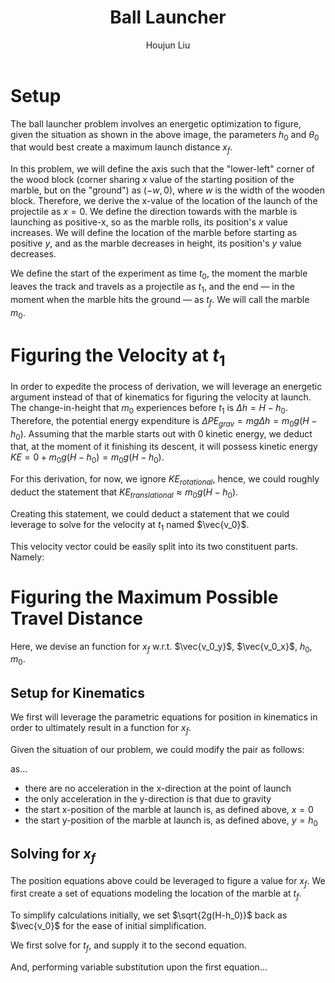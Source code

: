 #+TITLE: Ball Launcher
#+AUTHOR: Houjun Liu

#+DOWNLOADED: screenshot @ 2021-09-19 17:29:09
#+ATTR_ORG: :width 400
[[file:2021-09-19_17-29-09_screenshot.png]]

* Setup
The ball launcher problem involves an energetic optimization to figure, given the situation as shown in the above image, the parameters $h_0$ and $\theta_0$ that would best create a maximum launch distance $x_f$.

In this problem, we will define the axis such that the "lower-left" corner of the wood block (corner sharing $x$ value of the starting position of the marble, but on the "ground") as $(-w,0)$, where $w$ is the width of the wooden block. Therefore, we derive the x-value of the location of the launch of the projectile as $x=0$. We define the direction towards with the marble is launching as positive-x, so as the marble rolls, its position's $x$ value increases. We will define the location of the marble before starting as positive $y$, and as the marble decreases in height, its position's $y$ value decreases.

We define the start of the experiment as time $t_0$, the moment the marble leaves the track and travels as a projectile as $t_1$, and the end --- in the moment when the marble hits the ground --- as $t_f$. We will call the marble $m_0$.

* Figuring the Velocity at $t_1$
In order to expedite the process of derivation, we will leverage an energetic argument instead of that of kinematics for figuring the velocity at launch. The change-in-height that $m_0$ experiences before $t_1$ is $\Delta h = H-h_0$. Therefore, the potential energy expenditure is $\Delta PE_{grav} = mg\Delta h = m_0 g (H - h_0)$. Assuming that the marble starts out with 0 kinetic energy, we deduct that, at the moment of it finishing its descent, it will possess kinetic energy $KE = 0+m_0 g (H - h_0) = m_0 g (H - h_0)$.

For this derivation, for now, we ignore $KE_{rotational}$, hence, we could roughly deduct the statement that $KE_{translational} \approx m_0 g (H - h_0)$.

Creating this statement, we could deduct a statement that we could leverage to solve for the velocity at $t_1$ named $\vec{v_0}$.

\begin{align}
    m_0g(H-h_0) =& \frac{1}{2}m_0\vec{v_0}^2 \\
    g(H-h_0) =& \frac{1}{2}\vec{v_0}^2 \\
    2g(H-h_0) =& \vec{v_0}^2 \\
    \vec{v_0} =& \sqrt{2g(H-h_0)}
\end{align}

This velocity vector could be easily split into its two constituent parts. Namely:

\begin{equation}
    \begin{cases}
        \vec{v_0_x} = \sqrt{2g(H-h_0)}cos(\theta_0)\\
        \vec{v_0_y} = \sqrt{2g(H-h_0)}sin(\theta_0)\\
    \end{cases}
\end{equation}

* Figuring the Maximum Possible Travel Distance
Here, we devise an function for $x_f$ w.r.t. $\vec{v_0_y}$, $\vec{v_0_x}$, $h_0$, $m_0$.

** Setup for Kinematics
We first will leverage the parametric equations for position in kinematics in order to ultimately result in a function for $x_f$.

\begin{equation}
    \begin{cases}
        x(t) = \frac{1}{2}a_0_xt^2 + v_0_xt + x_0 \\
        y(t) = \frac{1}{2}a_0_yt^2 + v_0_yt + y_0 \\
    \end{cases}
\end{equation}

Given the situation of our problem, we could modify the pair as follows:

\begin{equation}
    \begin{cases}
        x(t) = v_0_xt \\
        y(t) = \frac{-1}{2}gt^2 + v_0_yt + h_0 \\
    \end{cases}
\end{equation}

as...

- there are no acceleration in the x-direction at the point of launch
- the only acceleration in the y-direction is that due to gravity
- the start x-position of the marble at launch is, as defined above, $x=0$
- the start y-position of the marble at launch is, as defined above, $y=h_0$

** Solving for $x_f$
The position equations above could be leveraged to figure a value for $x_f$. We first create a set of equations modeling the location of the marble at $t_f$.

\begin{equation}
    \begin{cases}
        x(t_f) = x_f = v_0_xt_f = t_f\sqrt{2g(H-h_0)}cos(\theta_0)\\
        y(t_f) = 0 = \frac{-1}{2}g{t_f}^2 + v_0_y t_f + h_0 = \frac{1}{2}g{t_f}^2 +  t_f\sqrt{2g(H-h_0)}sin(\theta_0) + h_0
    \end{cases}
\end{equation}


To simplify calculations initially, we set $\sqrt{2g(H-h_0)}$  back as $\vec{v_0}$ for the ease of initial simplification.

\begin{equation}
    \begin{cases}
        x(t_f) = x_f = v_0_xt_f = t_f\vec{v_0}cos(\theta_0)\\
        y(t_f) = 0 = \frac{-1}{2}g{t_f}^2 + v_0_y t_f + h_0 = \frac{1}{2}g{t_f}^2 +  t_f\vec{v_0}sin(\theta_0) + h_0
    \end{cases}
\end{equation}

We first solve for $t_f$, and supply it to the second equation.

\begin{equation}
    t_f = \frac{-\vec{v_0}sin(\theta_0) \pm \sqrt{(\vec{v_0}sin(\theta_0))^2 + 2gh_0}}{g}
\end{equation}

And, performing variable substitution upon the first equation...

\begin{align}
    x_f =& \frac{-\vec{v_0}sin(\theta_0)\vec{v_0}cos(\theta_0) \pm \vec{v_0}cos(\theta_0)\sqrt{(\vec{v_0}sin(\theta_0))^2 + 2gh_0}}{g}\\
    =& \frac{-\vec{v_0}sin(2\theta_0)cos(\theta_0) \pm \vec{v_0}cos(\theta_0)\sqrt{(\vec{v_0}sin(\theta_0))^2 + 2gh_0}}{g}\\
\end{align}




# To combine the two expressions, we perform variable substitution upon $\sqrt{2g(H-h_0)}$.

# We first prepare the first expression to achieve this:

# \begin{align}
#     x_f =& t_f \sqrt{2g(H-h_0)}cos(\theta_0) \\
# \Rightarrow x_f =& t_f \sqrt{2g(H-h_0)}cos(\theta_0) \\
# \Rightarrow \sqrt{2g(H-h_0)} =& \frac{x_f}{t_f cos(\theta_0)} \\
# \end{align}
# With this statement, we perform the actual substitution.

# \begin{align}
#     0 =& \frac{1}{2}g{t_f}^2 + t_f\sqrt{2g(H-h_0)}sin(\theta_0) + h_0 \\
# \Rightarrow 0 =& \frac{1}{2}g{t_f}^2 + t_f\sqrt{2g(H-h_0)}sin(\theta_0) + h_0 \\
# \Rightarrow 0 =& \frac{1}{2}g{t_f}^2 + t_f\frac{x_f}{t_f cos(\theta_0)} sin(\theta_0) + h_0 \\
# \Rightarrow 0 =& \frac{1}{2}g{t_f}^2 + x_ftan(\theta_0) + h_0 \\
# \end{align}

# And finally, we solve for $x_f$ within this expression.

# \begin{align}
#     0 =& \frac{1}{2}g{t_f}^2 + x_ftan(\theta_0) + h_0 \\
#     \Rightarrow -\frac{1}{2}g{t_f}^2 - h_0 =& x_ftan(\theta_0) \\
#     \Rightarrow x_f =& \frac{-(\frac{1}{2}g{t_f}^2 + h_0)}{tan(\theta_0)} 
# \end{align}

# We then proceed to isolate $t_f$ from the first expression and performing substitution again.

# \begin{align}
#     x_f = t_f\sqrt{2g(H-h_0)}cos(\theta_0)\\
#     t_f = \frac{x_f}{\sqrt{2g(H-h_0)}cos(\theta_0)}\\
# \end{align}
# We then perform the final substitution

# \begin{align}
#     x_f =& \frac{-(\frac{1}{2}g{\frac{x_f}{\sqrt{2g(H-h_0)}cos(\theta_0)}}^2 + h_0)}{tan(\theta_0)} \\
#     =& \frac{-(\frac{1}{2}g{\frac{{x_f}^2}{2g(H-h_0)cos^2(\theta_0)}} + h_0)}{tan(\theta_0)} \\
#     =& \frac{-({\frac{{x_f}^2}{4(H-h_0)cos^2(\theta_0)}} + h_0)}{tan(\theta_0)} \\
#     =& \frac{{\frac{{x_f}^2}{4(H-h_0)cos^2(\theta_0)}} - h_0}{tan(\theta_0)} \\
#     x_f tan(\theta_0) =& \frac{{x_f}^2}{4(H-h_0)cos^2(\theta_0)} - h_0 \\
# \end{align}






